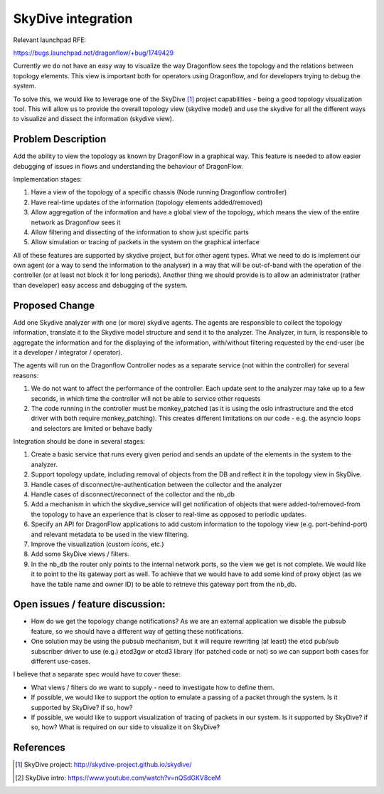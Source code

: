 ..
 This work is licensed under a Creative Commons Attribution 3.0 Unported
 License.

 https://creativecommons.org/licenses/by/3.0/legalcode

===================
SkyDive integration
===================

Relevant launchpad RFE:

https://bugs.launchpad.net/dragonflow/+bug/1749429

Currently we do not have an easy way to visualize the way Dragonflow sees the
topology and the relations between topology elements. This view is important
both for operators using Dragonflow, and for developers trying to debug the
system.

To solve this, we would like to leverage one of the SkyDive [1]_ project
capabilities - being a good topology visualization tool. This will allow
us to provide the overall topology view (skydive model) and use the skydive
for all the different ways to visualize and dissect the information (skydive
view).


Problem Description
===================

Add the ability to view the topology as known by DragonFlow in a graphical way.
This feature is needed to allow easier debugging of issues in flows and
understanding the behaviour of DragonFlow.

Implementation stages:

1. Have a view of the topology of a specific chassis (Node running
   Dragonflow controller)
2. Have real-time updates of the information (topology elements added/removed)
3. Allow aggregation of the information and have a global view of the
   topology, which means the view of the entire network as Dragonflow sees it
4. Allow filtering and dissecting of the information to show just specific
   parts
5. Allow simulation or tracing of packets in the system on the graphical
   interface

All of these features are supported by skydive project, but for other
agent types.
What we need to do is implement our own agent (or a way to send the
information to the analyser) in a way that will be out-of-band with the
operation of the controller (or at least not block it for long periods).
Another thing we should provide is to allow an administrator (rather than
developer) easy access and debugging of the system.

Proposed Change
===============

Add one Skydive analyzer with one (or more) skydive agents.
The agents are responsible to collect the topology information,
translate it to the Skydive model structure and send it to the analyzer.
The Analyzer, in turn, is responsible to aggregate the information and for
the displaying of the information, with/without filtering requested by the
end-user (be it a developer / integrator / operator).

The agents will run on the Dragonflow Controller nodes as a separate
service (not within the controller) for several reasons:

1. We do not want to affect the performance of the controller. Each update
   sent to the analyzer may take up to a few seconds, in which time the
   controller will not be able to service other requests
2. The code running in the controller must be monkey_patched (as it is using
   the oslo infrastructure and the etcd driver with both require
   monkey_patching). This creates different limitations on our code - e.g.
   the asyncio loops and selectors are limited or behave badly

Integration should be done in several stages:

1. Create a basic service that runs every given period and sends an update
   of the elements in the system to the analyzer.
2. Support topology update, including removal of objects from the DB and
   reflect it in the topology view in SkyDive.
3. Handle cases of disconnect/re-authentication between the collector and the
   analyzer
4. Handle cases of disconnect/reconnect of the collector and the nb_db
5. Add a mechanism in which the skydive_service will get notification of
   objects that were added-to/removed-from the topology to have an
   experience that is closer to real-time as opposed to periodic updates.
6. Specify an API for DragonFlow applications to add custom information to
   the topology view (e.g. port-behind-port) and relevant metadata to be
   used in the view filtering.
7. Improve the visualization (custom icons, etc.)
8. Add some SkyDive views / filters.
9. In the nb_db the router only points to the internal network ports, so the
   view we get is not complete. We would like it to point to the its gateway
   port as well. To achieve that we would have to add some kind of proxy
   object (as we have the table name and owner ID) to be able to retrieve this
   gateway port from the nb_db.

Open issues / feature discussion:
=================================

- How do we get the topology change notifications? As we are an external
  application we disable the pubsub feature, so we should have a different
  way of getting these notifications.

- One solution may be using the pubsub mechanism, but it will require
  rewriting (at least) the etcd pub/sub subscriber driver to use (e.g.)
  etcd3gw or etcd3 library (for patched code or not) so we can support
  both cases for different use-cases.

I believe that a separate spec would have to cover these:

- What views / filters do we want to supply - need to investigate how to
  define them.
- If possible, we would like to support the option to emulate a passing
  of a packet through the system. Is it supported by SkyDive? if so, how?
- If possible, we would like to support visualization of tracing of packets
  in our system. Is it supported by SkyDive? if so, how?
  What is required on our side to visualize it on SkyDive?

References
==========

.. [1] SkyDive project: http://skydive-project.github.io/skydive/
.. [2] SkyDive intro: https://www.youtube.com/watch?v=nQSdGKV8ceM
